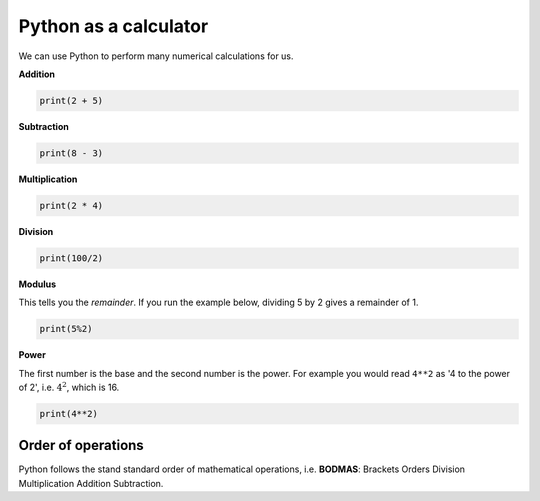.. role:: python(code)
   :language: python

Python as a calculator
======================

We can use Python to perform many numerical calculations for us. 

**Addition**

.. code-block:: python

    print(2 + 5)

**Subtraction**

.. code-block:: python

    print(8 - 3)

**Multiplication**

.. code-block:: python

    print(2 * 4)

**Division**

.. code-block:: python

    print(100/2)

**Modulus**

This tells you the *remainder*. If you run the example below, dividing 5 by 2 gives a remainder of 1.

.. code-block:: python

    print(5%2)

**Power**

The first number is the base and the second number is the power. For example you would read ``4**2`` as '4 to the power of 2', i.e. :math:`4^2`, which is 16.

.. code-block:: python

    print(4**2)


Order of operations
-------------------

Python follows the stand standard order of mathematical operations, i.e. **BODMAS**: Brackets Orders Division Multiplication Addition Subtraction.

.. dropdown:: Question 1
    :open:
    :color: info
    :icon: question

    What is the output of the following code?

    .. code-block:: python

        x = (6 + 4)/2
        print(x)

    .. dropdown:: Solution
        :class-title: sd-font-weight-bold
        :color: dark

        5

        The order of operations must be followed. 6 and 4 are added *before* the division since they are inside a set of brackets. This is equivalent to the mathematical expression :math:`\cfrac{6 + 4}{2} = 5`.

        Removing the brackets results in the expression :math:`6 + \cfrac{4}{2}=8`.

.. dropdown:: Question 2
    :open:
    :color: info
    :icon: question

    What is the output of the following code?

    .. code-block:: python

        x = 6%3
        print(x)

    .. dropdown:: Solution
        :class-title: sd-font-weight-bold
        :color: dark

        0

        6 is divisible by 3, so the remainder is 0.

.. dropdown:: Question 3
    :open:
    :color: info
    :icon: question

    What is the output of the following code?

    .. code-block:: python

        x = 2**3
        print(x)

    .. dropdown:: Solution
        :class-title: sd-font-weight-bold
        :color: dark

        8

        ``2**3`` should be interpreted as 2 to the power of 3, i.e. :math:`2^3 = 2 \times 2 \times 2 = 8`. 

.. dropdown:: Code challenge: Calculations
    :color: warning
    :icon: star

    Use Python to calculate the following.

    * :math:`124\ -\ 32\ \times8`

    * :math:`5^2-7^3`

    * :math:`\frac{6\times 14\ -\ 5^3}{2.8}`

    .. dropdown:: Solution
        :class-title: sd-font-weight-bold
        :color: dark

        .. code-block:: python

            x = 124 - 32 * 8
            print(x)

            y = 5**2 - 7**3
            print(y)

            z = 5**2 - 7**3
            print(z)